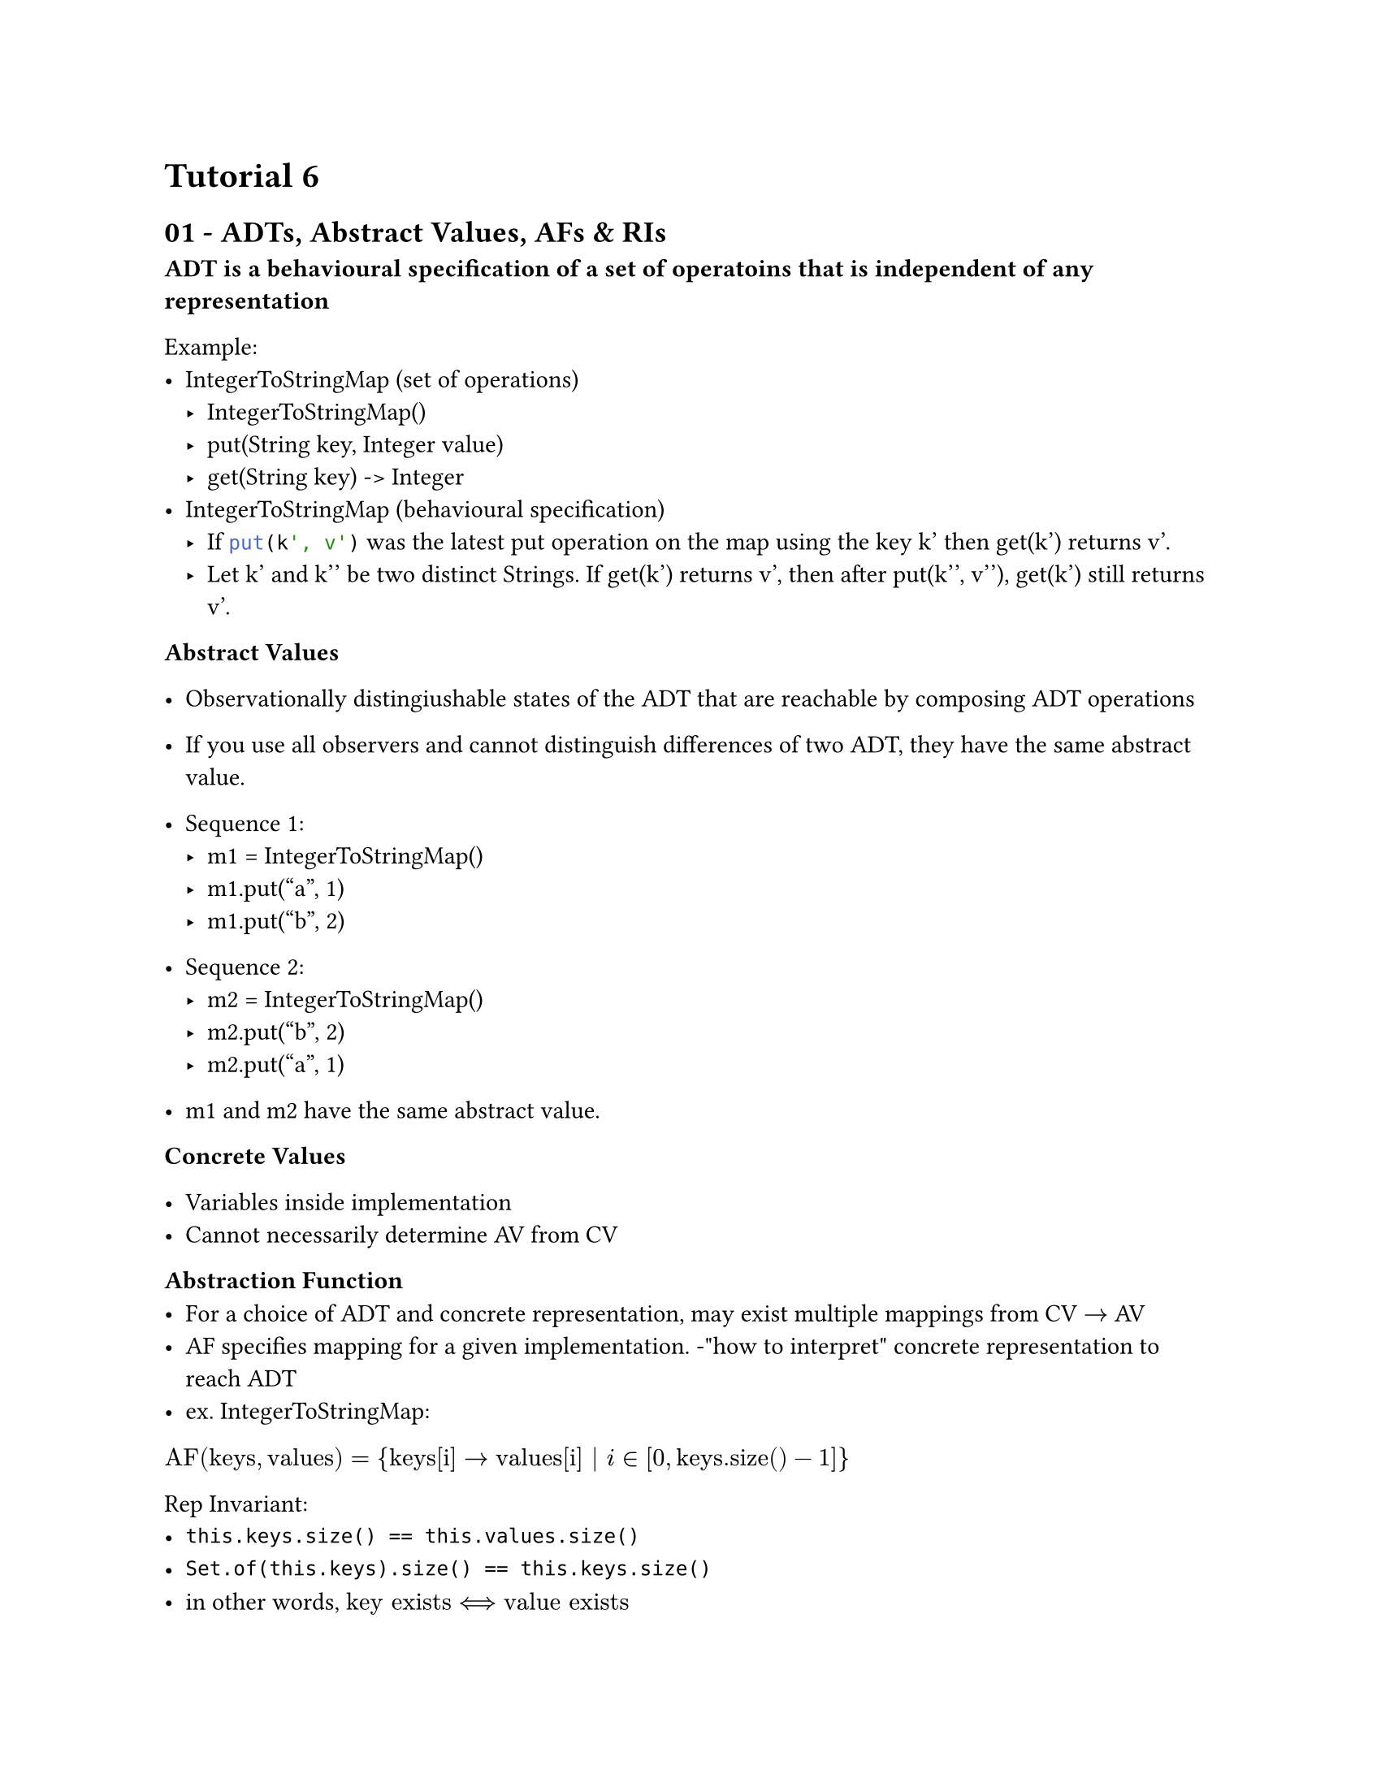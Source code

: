 #set page(
    paper:"us-letter"
)

#set text(font:"calibri")

= Tutorial 6
== 01 - ADTs, Abstract Values, AFs & RIs
*ADT is a behavioural specification of a set of operatoins that is independent of any representation*\

Example:
- IntegerToStringMap (set of operations)
    - IntegerToStringMap()
    - put(String key, Integer value)
    - get(String key) -> Integer
- IntegerToStringMap (behavioural specification)
    - If ```java put(k', v')``` was the latest put operation on the map using the key k' then get(k') returns v'.
    - Let k' and k'' be two distinct Strings. If get(k') returns v', then after put(k'', v''), get(k') still returns v'.

*Abstract Values*
- Observationally distingiushable states of the ADT that are reachable by composing ADT operations
- If you use all observers and cannot distinguish differences of two ADT, they have the same abstract value.


- Sequence 1:
    - m1 = IntegerToStringMap()
    - m1.put("a", 1)
    - m1.put("b", 2)
- Sequence 2:
    - m2 = IntegerToStringMap()
    - m2.put("b", 2)
    - m2.put("a", 1)
- m1 and m2 have the same abstract value.

*Concrete Values*

- Variables inside implementation
- Cannot necessarily determine AV from CV

*Abstraction Function*
- For a choice of ADT and concrete representation, may exist multiple mappings from CV $->$ AV
- AF specifies mapping for a given implementation.
    -"how to interpret" concrete representation to reach ADT
- ex. IntegerToStringMap:
$"AF"("keys", "values") = { "keys[i]" -> "values[i]" | i in [0, "keys.size()" - 1] }$

Rep Invariant:
- ``` this.keys.size() == this.values.size()```
- ``` Set.of(this.keys).size() == this.keys.size()```
- in other words, $"key exists" <==> "value exists"$
- every key must be unique

#pagebreak()


== 02 - Lab 6 Review & RIs
- RI allows you to debug by calling a RI check at the end of each Function
- RI sometimes must be broken during a method, but should be fully formed by the time client observes AV

== 03 - Subtype Polymorphism

- Interface describes the way to interact with an objet; it does not provide the implementation.
- Multiple implementations of an interface can exist in the same program

```java
interface Point {
    int getX();
    int getY();
}
class CartesianPoint implements Point {
    int x, y;
    CartesianPoint(int x, int y) { this.x=x; this.y=y; }
    int getX() { return this.x; }
    int getY() { return this.y; }
}
class PolarPoint implements Point {
    double len, angle;
    PolarPoint(double len, double angle) { this.len = len; this.angle = angle; }
    int getX() { return this.len * cos(this.angle) }
    int getY() { return this.len * sin(this.angle) }
    double getAngle() { ... }
}

// This is the utility of interface
class MiddlePoint implements Point {
    Point a, b;
    MiddlePoint(Point a, Point b) { this.a = a; this.b = b; }
    int getX() { return (this.a.getX() + this.b.getX()) / 2; }
    int getY() { return (this.a.getY() + this.b.getY()) / 2; }
}

...

Point pPolar = new PolarPoint(5, .245);
Point pCartesian = new CartesianPoint(1, 0);
```


